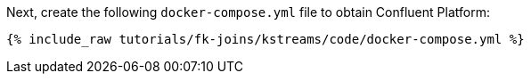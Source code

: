 Next, create the following `docker-compose.yml` file to obtain Confluent Platform:

+++++
<pre class="snippet"><code class="dockerfile">{% include_raw tutorials/fk-joins/kstreams/code/docker-compose.yml %}</code></pre>
+++++
